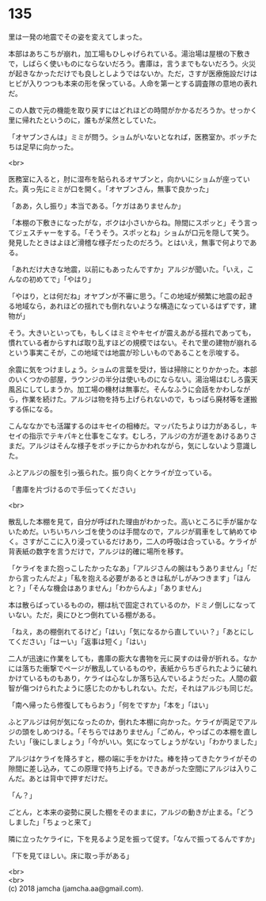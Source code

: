 #+OPTIONS: toc:nil
#+OPTIONS: \n:t

* 135

  里は一発の地震でその姿を変えてしまった。

  本部はあちこちが崩れ，加工場もひしゃげられている。湯治場は屋根の下敷きで，しばらく使いものにならないだろう。書庫は，言うまでもないだろう。火災が起きなかっただけでも良しとしようではないか。ただ，さすが医療施設だけはヒビが入りつつも本来の形を保っている。人命を第一とする調査隊の意地の表れだ。

  この人数で元の機能を取り戻すにはどれほどの時間がかかるだろうか。せっかく里に帰れたというのに，誰もが呆然としていた。

  「オヤブンさんは」ミミが問う。ショムがいないとなれば，医務室か。ボッチたちは足早に向かった。

  <br>

  医務室に入ると，肘に湿布を貼られるオヤブンと，向かいにショムが座っていた。真っ先にミミが口を開く。「オヤブンさん，無事で良かった」

  「ああ，久し振り」本当である。「ケガはありませんか」

  「本棚の下敷きになったがな，ボクは小さいからね。隙間にスポッと」そう言ってジェスチャーをする。「そうそう。スポッとね」ショムが口元を隠して笑う。発見したときはよほど滑稽な様子だったのだろう。とはいえ，無事で何よりである。

  「あれだけ大きな地震，以前にもあったんですか」アルジが聞いた。「いえ，こんなの初めてで」「やはり」

  「やはり，とは何だね」オヤブンが不審に思う。「この地域が頻繁に地震の起きる地域なら，あれほどの揺れでも倒れないような構造になっているはずです，建物が」

  そう。大きいといっても，もしくはミミやキセイが震えあがる揺れであっても，慣れている者からすれば取り乱すほどの規模ではない。それで里の建物が崩れるという事実こそが，この地域では地震が珍しいものであることを示唆する。

  余震に気をつけましょう。ショムの言葉を受け，皆は掃除にとりかかった。本部のいくつかの部屋，ラウンジの半分は使いものにならない。湯治場はむしろ露天風呂にしてしまうか。加工場の機材は無事だ。そんなふうに会話をかわしながら，作業を続けた。アルジは物を持ち上げられないので，もっぱら廃材等を運搬する係になる。

  こんななかでも活躍するのはキセイの相棒だ。マッパたちよりは力があるし，キセイの指示でテキパキと仕事をこなす。むしろ，アルジの方が道をあけるありさまだ。アルジはそんな様子をボッチにからかわれながら，気にしないよう意識した。

  ふとアルジの服を引っ張られた。振り向くとケライが立っている。

  「書庫を片づけるので手伝ってください」

  <br>

  散乱した本棚を見て，自分が呼ばれた理由がわかった。高いところに手が届かないためだ。いちいちハシゴを使うのは手間なので，アルジが肩車をして納めてゆく。さすがここに入り浸っているだけあり，二人の呼吸は合っている。ケライが背表紙の数字を言うだけで，アルジは的確に場所を移す。

  「ケライをまた抱っこしたかったなあ」「アルジさんの腕はもうありません」「だから言ったんだよ」「私を抱える必要があるときは私がしがみつきます」「ほんと？」「そんな機会はありません」「わからんよ」「ありません」

  本は散らばっているものの，棚は杭で固定されているのか，ドミノ倒しになっていない。ただ，奥にひとつ倒れている棚がある。

  「ねえ，あの棚倒れてるけど」「はい」「気になるから直していい？」「あとにしてください」「はーい」「返事は短く」「はい」

  二人が迅速に作業をしても，書庫の膨大な書物を元に戻すのは骨が折れる。なかには落ちた衝撃でページが散乱しているものや，表紙からちぎられたように破れかけているものもあり，ケライは心なしか落ち込んでいるようだった。人間の叡智が傷つけられたように感じたのかもしれない。ただ，それはアルジも同じだ。

  「南へ帰ったら修復してもらおう」「何をですか」「本を」「はい」

  ふとアルジは何が気になったのか，倒れた本棚に向かった。ケライが両足でアルジの頭をしめつける。「そちらではありません」「ごめん，やっぱこの本棚を直したい」「後にしましょう」「今がいい。気になってしょうがない」「わかりました」

  アルジはケライを降ろすと，棚の端に手をかけた。棒を持ってきたケライがその隙間に差し込み，てこの原理で持ち上げる。できあがった空間にアルジは入りこんだ。あとは背中で押すだけだ。

  「ん？」

  ごとん，と本来の姿勢に戻した棚をそのままに，アルジの動きが止まる。「どうしました」「ちょっと来て」

  隣に立ったケライに，下を見るよう足を振って促す。「なんで振ってるんですか」

  「下を見てほしい。床に取っ手がある」

  <br>
  <br>
  (c) 2018 jamcha (jamcha.aa@gmail.com).

  [[http://creativecommons.org/licenses/by-nc-sa/4.0/deed][file:http://i.creativecommons.org/l/by-nc-sa/4.0/88x31.png]]
